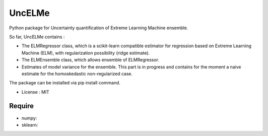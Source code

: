 =====================================
UncELMe
=====================================

Python package for Uncertainty quantification of Extreme Learning Machine ensemble.

So far, UncELMe contains :

* The ELMRegressor class, which is a scikit-learn compatible estimator for regression based on Extreme Learning Machine (ELM), with regularization possibility (ridge estimate).

* The ELMEnsemble class, which allows ensemble of ELMRegressor.

* Estimates of model variance for the ensemble. This part is in progress and contains for the moment a naive estimate for the homoskedastic non-regularized case.


The package can be installed via pip install command.

* License : MIT



Require
--------

* numpy:
* sklearn:
